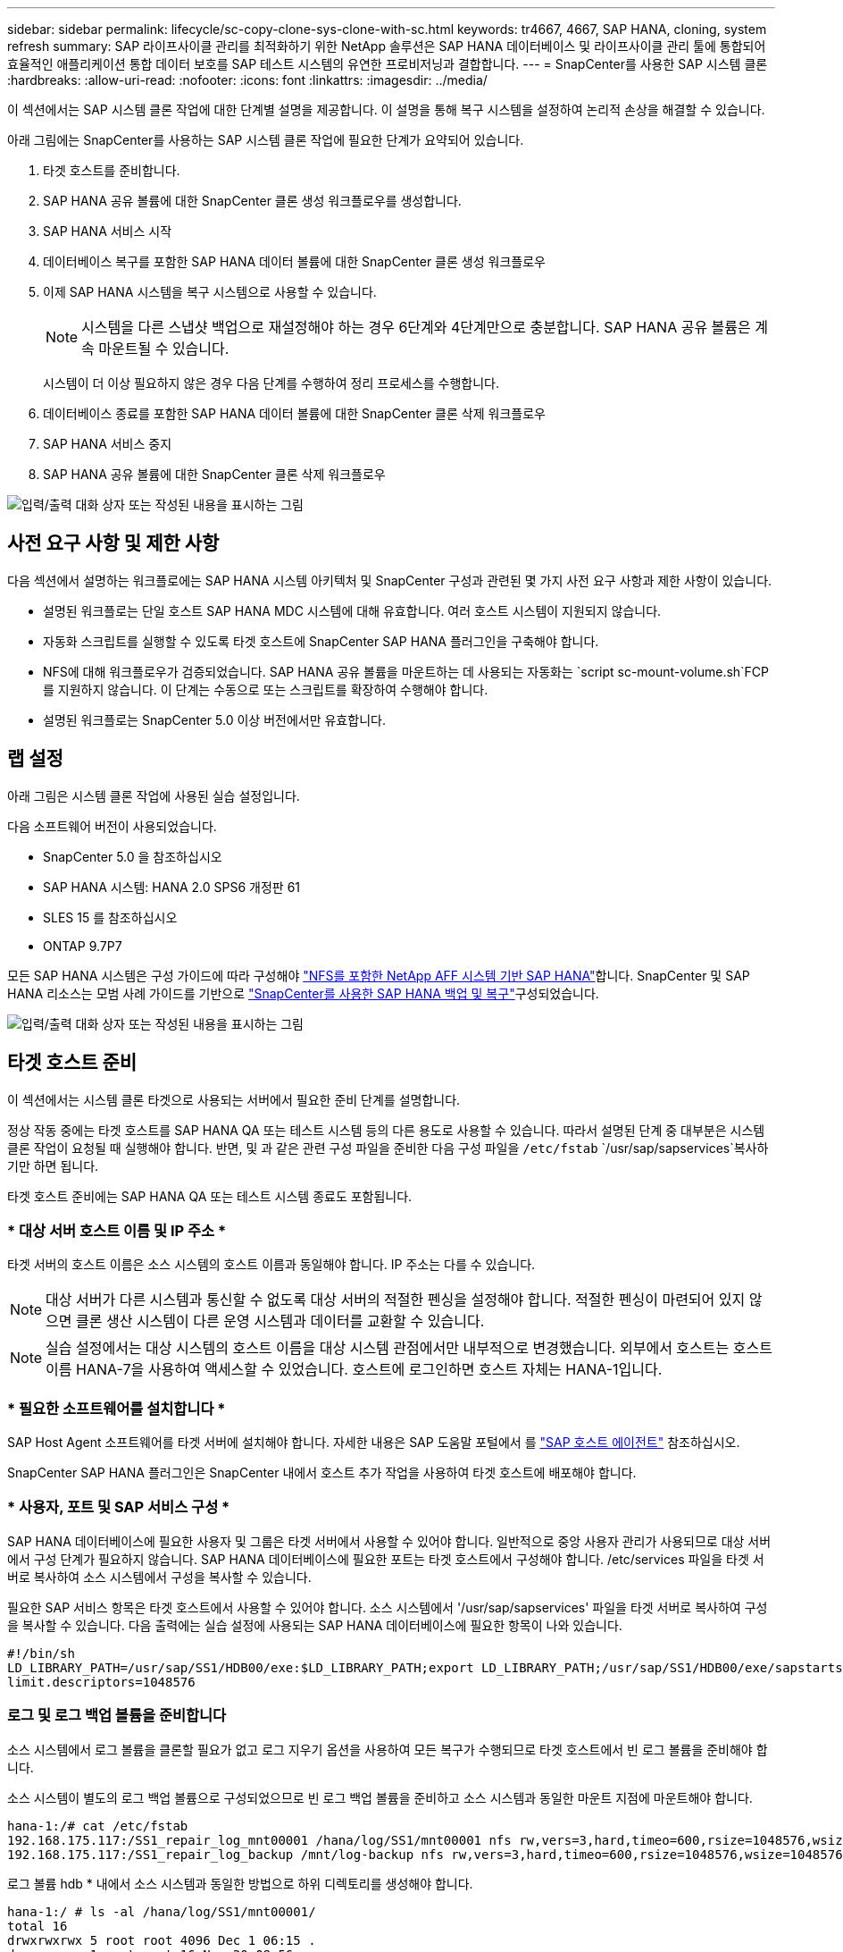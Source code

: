 ---
sidebar: sidebar 
permalink: lifecycle/sc-copy-clone-sys-clone-with-sc.html 
keywords: tr4667, 4667, SAP HANA, cloning, system refresh 
summary: SAP 라이프사이클 관리를 최적화하기 위한 NetApp 솔루션은 SAP HANA 데이터베이스 및 라이프사이클 관리 툴에 통합되어 효율적인 애플리케이션 통합 데이터 보호를 SAP 테스트 시스템의 유연한 프로비저닝과 결합합니다. 
---
= SnapCenter를 사용한 SAP 시스템 클론
:hardbreaks:
:allow-uri-read: 
:nofooter: 
:icons: font
:linkattrs: 
:imagesdir: ../media/


[role="lead"]
이 섹션에서는 SAP 시스템 클론 작업에 대한 단계별 설명을 제공합니다. 이 설명을 통해 복구 시스템을 설정하여 논리적 손상을 해결할 수 있습니다.

아래 그림에는 SnapCenter를 사용하는 SAP 시스템 클론 작업에 필요한 단계가 요약되어 있습니다.

. 타겟 호스트를 준비합니다.
. SAP HANA 공유 볼륨에 대한 SnapCenter 클론 생성 워크플로우를 생성합니다.
. SAP HANA 서비스 시작
. 데이터베이스 복구를 포함한 SAP HANA 데이터 볼륨에 대한 SnapCenter 클론 생성 워크플로우
. 이제 SAP HANA 시스템을 복구 시스템으로 사용할 수 있습니다.
+

NOTE: 시스템을 다른 스냅샷 백업으로 재설정해야 하는 경우 6단계와 4단계만으로 충분합니다. SAP HANA 공유 볼륨은 계속 마운트될 수 있습니다.

+
시스템이 더 이상 필요하지 않은 경우 다음 단계를 수행하여 정리 프로세스를 수행합니다.

. 데이터베이스 종료를 포함한 SAP HANA 데이터 볼륨에 대한 SnapCenter 클론 삭제 워크플로우
. SAP HANA 서비스 중지
. SAP HANA 공유 볼륨에 대한 SnapCenter 클론 삭제 워크플로우


image:sc-copy-clone-image9.png["입력/출력 대화 상자 또는 작성된 내용을 표시하는 그림"]



== 사전 요구 사항 및 제한 사항

다음 섹션에서 설명하는 워크플로에는 SAP HANA 시스템 아키텍처 및 SnapCenter 구성과 관련된 몇 가지 사전 요구 사항과 제한 사항이 있습니다.

* 설명된 워크플로는 단일 호스트 SAP HANA MDC 시스템에 대해 유효합니다. 여러 호스트 시스템이 지원되지 않습니다.
* 자동화 스크립트를 실행할 수 있도록 타겟 호스트에 SnapCenter SAP HANA 플러그인을 구축해야 합니다.
* NFS에 대해 워크플로우가 검증되었습니다. SAP HANA 공유 볼륨을 마운트하는 데 사용되는 자동화는 `script sc-mount-volume.sh`FCP를 지원하지 않습니다. 이 단계는 수동으로 또는 스크립트를 확장하여 수행해야 합니다.
* 설명된 워크플로는 SnapCenter 5.0 이상 버전에서만 유효합니다.




== 랩 설정

아래 그림은 시스템 클론 작업에 사용된 실습 설정입니다.

다음 소프트웨어 버전이 사용되었습니다.

* SnapCenter 5.0 을 참조하십시오
* SAP HANA 시스템: HANA 2.0 SPS6 개정판 61
* SLES 15 를 참조하십시오
* ONTAP 9.7P7


모든 SAP HANA 시스템은 구성 가이드에 따라 구성해야 link:../bp/hana-aff-nfs-introduction.html["NFS를 포함한 NetApp AFF 시스템 기반 SAP HANA"]합니다. SnapCenter 및 SAP HANA 리소스는 모범 사례 가이드를 기반으로 link:../backup/hana-br-scs-overview.html["SnapCenter를 사용한 SAP HANA 백업 및 복구"]구성되었습니다.

image:sc-copy-clone-image41.png["입력/출력 대화 상자 또는 작성된 내용을 표시하는 그림"]



== 타겟 호스트 준비

이 섹션에서는 시스템 클론 타겟으로 사용되는 서버에서 필요한 준비 단계를 설명합니다.

정상 작동 중에는 타겟 호스트를 SAP HANA QA 또는 테스트 시스템 등의 다른 용도로 사용할 수 있습니다. 따라서 설명된 단계 중 대부분은 시스템 클론 작업이 요청될 때 실행해야 합니다. 반면, 및 과 같은 관련 구성 파일을 준비한 다음 구성 파일을 `/etc/fstab` `/usr/sap/sapservices`복사하기만 하면 됩니다.

타겟 호스트 준비에는 SAP HANA QA 또는 테스트 시스템 종료도 포함됩니다.



=== * 대상 서버 호스트 이름 및 IP 주소 *

타겟 서버의 호스트 이름은 소스 시스템의 호스트 이름과 동일해야 합니다. IP 주소는 다를 수 있습니다.


NOTE: 대상 서버가 다른 시스템과 통신할 수 없도록 대상 서버의 적절한 펜싱을 설정해야 합니다. 적절한 펜싱이 마련되어 있지 않으면 클론 생산 시스템이 다른 운영 시스템과 데이터를 교환할 수 있습니다.


NOTE: 실습 설정에서는 대상 시스템의 호스트 이름을 대상 시스템 관점에서만 내부적으로 변경했습니다. 외부에서 호스트는 호스트 이름 HANA-7을 사용하여 액세스할 수 있었습니다. 호스트에 로그인하면 호스트 자체는 HANA-1입니다.



=== * 필요한 소프트웨어를 설치합니다 *

SAP Host Agent 소프트웨어를 타겟 서버에 설치해야 합니다. 자세한 내용은 SAP 도움말 포털에서 를 https://help.sap.com/doc/saphelp_nw73ehp1/7.31.19/en-US/8b/92b1cf6d5f4a7eac40700295ea687f/content.htm?no_cache=true["SAP 호스트 에이전트"] 참조하십시오.

SnapCenter SAP HANA 플러그인은 SnapCenter 내에서 호스트 추가 작업을 사용하여 타겟 호스트에 배포해야 합니다.



=== * 사용자, 포트 및 SAP 서비스 구성 *

SAP HANA 데이터베이스에 필요한 사용자 및 그룹은 타겟 서버에서 사용할 수 있어야 합니다. 일반적으로 중앙 사용자 관리가 사용되므로 대상 서버에서 구성 단계가 필요하지 않습니다. SAP HANA 데이터베이스에 필요한 포트는 타겟 호스트에서 구성해야 합니다. /etc/services 파일을 타겟 서버로 복사하여 소스 시스템에서 구성을 복사할 수 있습니다.

필요한 SAP 서비스 항목은 타겟 호스트에서 사용할 수 있어야 합니다. 소스 시스템에서 '/usr/sap/sapservices' 파일을 타겟 서버로 복사하여 구성을 복사할 수 있습니다. 다음 출력에는 실습 설정에 사용되는 SAP HANA 데이터베이스에 필요한 항목이 나와 있습니다.

....
#!/bin/sh
LD_LIBRARY_PATH=/usr/sap/SS1/HDB00/exe:$LD_LIBRARY_PATH;export LD_LIBRARY_PATH;/usr/sap/SS1/HDB00/exe/sapstartsrv pf=/usr/sap/SS1/SYS/profile/SS1_HDB00_hana-1 -D -u ss1adm
limit.descriptors=1048576
....


=== 로그 및 로그 백업 볼륨을 준비합니다

소스 시스템에서 로그 볼륨을 클론할 필요가 없고 로그 지우기 옵션을 사용하여 모든 복구가 수행되므로 타겟 호스트에서 빈 로그 볼륨을 준비해야 합니다.

소스 시스템이 별도의 로그 백업 볼륨으로 구성되었으므로 빈 로그 백업 볼륨을 준비하고 소스 시스템과 동일한 마운트 지점에 마운트해야 합니다.

....
hana-1:/# cat /etc/fstab
192.168.175.117:/SS1_repair_log_mnt00001 /hana/log/SS1/mnt00001 nfs rw,vers=3,hard,timeo=600,rsize=1048576,wsize=1048576,intr,noatime,nolock 0 0
192.168.175.117:/SS1_repair_log_backup /mnt/log-backup nfs rw,vers=3,hard,timeo=600,rsize=1048576,wsize=1048576,intr,noatime,nolock 0 0
....
로그 볼륨 hdb * 내에서 소스 시스템과 동일한 방법으로 하위 디렉토리를 생성해야 합니다.

....
hana-1:/ # ls -al /hana/log/SS1/mnt00001/
total 16
drwxrwxrwx 5 root root 4096 Dec 1 06:15 .
drwxrwxrwx 1 root root 16 Nov 30 08:56 ..
drwxr-xr-- 2 ss1adm sapsys 4096 Dec 1 06:14 hdb00001
drwxr-xr-- 2 ss1adm sapsys 4096 Dec 1 06:15 hdb00002.00003
drwxr-xr-- 2 ss1adm sapsys 4096 Dec 1 06:15 hdb00003.00003
....
로그 백업 볼륨 내에서 시스템 및 테넌트 데이터베이스에 대한 하위 디렉토리를 생성해야 합니다.

....
hana-1:/ # ls -al /mnt/log-backup/
total 12
drwxr-xr-- 2 ss1adm sapsys 4096 Dec 1 04:48 .
drwxr-xr-- 2 ss1adm sapsys 4896 Dec 1 03:42 ..
drwxr-xr-- 2 ss1adm sapsys 4096 Dec 1 06:15 DB_SS1
drwxr-xr-- 2 ss1adm sapsys 4096 Dec 1 06:14 SYSTEMDB
....


=== * 파일 시스템 마운트 준비 *

데이터와 공유 볼륨에 대한 마운트 지점을 준비해야 합니다.

이 예에서는, 및 디렉토리를 `/hana/data/SS1/mnt00001` `/hana/shared` `usr/sap/SS1` 생성해야 합니다.



=== * 스크립트 실행 준비 *

대상 시스템에서 실행해야 하는 스크립트를 SnapCenter allowed commands config 파일에 추가해야 합니다.

....
hana-7:/opt/NetApp/snapcenter/scc/etc # cat /opt/NetApp/snapcenter/scc/etc/allowed_commands.config
command: mount
command: umount
command: /mnt/sapcc-share/SAP-System-Refresh/sc-system-refresh.sh
command: /mnt/sapcc-share/SAP-System-Refresh/sc-mount-volume.sh
hana-7:/opt/NetApp/snapcenter/scc/etc #
....


== HANA 공유 볼륨 클론 생성

. 소스 시스템 SS1 공유 볼륨에서 스냅샷 백업을 선택하고 클론 을 클릭합니다.


image:sc-copy-clone-image42.png["입력/출력 대화 상자 또는 작성된 내용을 표시하는 그림"]

. 대상 복구 시스템이 준비된 호스트를 선택합니다. NFS 내보내기 IP 주소는 타겟 호스트의 스토리지 네트워크 인터페이스여야 합니다. 대상 SID로 소스 시스템과 동일한 SID를 유지합니다. 예제 SS1에서


image:sc-copy-clone-image43.png["입력/출력 대화 상자 또는 작성된 내용을 표시하는 그림"]

. 필요한 명령줄 옵션과 함께 마운트 스크립트를 입력합니다.
+

NOTE: SAP HANA 시스템은 구성 가이드에서 권장하는 대로 하위 디렉토리로 분리된 및 `/usr/sap/SS1` 에 단일 볼륨을 `/hana/shared`link:../bp/hana-aff-nfs-introduction.html["NFS를 포함한 NetApp AFF 시스템 기반 SAP HANA"] 사용합니다. 스크립트는 `sc-mount-volume.sh` 마운트 경로에 대해 특수 명령줄 옵션을 사용하여 이 구성을 지원합니다. mount path 명령줄 옵션이 usr-sap-and-shared와 같으면 스크립트는 공유 하위 디렉토리와 usr-sap 하위 디렉토리를 볼륨에 마운트합니다.



image:sc-copy-clone-image44.png["입력/출력 대화 상자 또는 작성된 내용을 표시하는 그림"]

. SnapCenter의 작업 세부 정보 화면에 작업 진행률이 표시됩니다.


image:sc-copy-clone-image45.png["입력/출력 대화 상자 또는 작성된 내용을 표시하는 그림"]

. sc-mount-volume.sh 스크립트의 로그 파일에는 마운트 작업에 대해 실행된 다양한 단계가 나와 있습니다.


....
20201201041441###hana-1###sc-mount-volume.sh: Adding entry in /etc/fstab.
20201201041441###hana-1###sc-mount-volume.sh: 192.168.175.117://SS1_shared_Clone_05132205140448713/usr-sap /usr/sap/SS1 nfs rw,vers=3,hard,timeo=600,rsize=1048576,wsize=1048576,intr,noatime,nolock 0 0
20201201041441###hana-1###sc-mount-volume.sh: Mounting volume: mount /usr/sap/SS1.
20201201041441###hana-1###sc-mount-volume.sh: 192.168.175.117:/SS1_shared_Clone_05132205140448713/shared /hana/shared nfs rw,vers=3,hard,timeo=600,rsize=1048576,wsize=1048576,intr,noatime,nolock 0 0
20201201041441###hana-1###sc-mount-volume.sh: Mounting volume: mount /hana/shared.
20201201041441###hana-1###sc-mount-volume.sh: usr-sap-and-shared mounted successfully.
20201201041441###hana-1###sc-mount-volume.sh: Change ownership to ss1adm.
....
. SnapCenter 워크플로우가 완료되면 /usr/SAP/SS1 및 /HANA/공유 파일 시스템이 타겟 호스트에 마운트됩니다.


....
hana-1:~ # df
Filesystem 1K-blocks Used Available Use% Mounted on
192.168.175.117:/SS1_repair_log_mnt00001 262144000 320 262143680 1% /hana/log/SS1/mnt00001
192.168.175.100:/sapcc_share 1020055552 53485568 966569984 6% /mnt/sapcc-share
192.168.175.117:/SS1_repair_log_backup 104857600 256 104857344 1% /mnt/log-backup
192.168.175.117:/SS1_shared_Clone_05132205140448713/usr-sap 262144064 10084608 252059456 4% /usr/sap/SS1
192.168.175.117:/SS1_shared_Clone_05132205140448713/shared 262144064 10084608 252059456 4% /hana/shared
....
. SnapCenter 내에서 복제된 볼륨에 대한 새 리소스가 표시됩니다.


image:sc-copy-clone-image46.png["입력/출력 대화 상자 또는 작성된 내용을 표시하는 그림"]

. 이제 /HANA/공유 볼륨을 사용할 수 있으므로 SAP HANA 서비스를 시작할 수 있습니다.


....
hana-1:/mnt/sapcc-share/SAP-System-Refresh # systemctl start sapinit
....
. 이제 SAP Host Agent 및 sapstartsrv 프로세스가 시작됩니다.


....
hana-1:/mnt/sapcc-share/SAP-System-Refresh # ps -ef |grep sap
root 12377 1 0 04:34 ? 00:00:00 /usr/sap/hostctrl/exe/saphostexec pf=/usr/sap/hostctrl/exe/host_profile
sapadm 12403 1 0 04:34 ? 00:00:00 /usr/lib/systemd/systemd --user
sapadm 12404 12403 0 04:34 ? 00:00:00 (sd-pam)
sapadm 12434 1 1 04:34 ? 00:00:00 /usr/sap/hostctrl/exe/sapstartsrv pf=/usr/sap/hostctrl/exe/host_profile -D
root 12485 12377 0 04:34 ? 00:00:00 /usr/sap/hostctrl/exe/saphostexec pf=/usr/sap/hostctrl/exe/host_profile
root 12486 12485 0 04:34 ? 00:00:00 /usr/sap/hostctrl/exe/saposcol -l -w60 pf=/usr/sap/hostctrl/exe/host_profile
ss1adm 12504 1 0 04:34 ? 00:00:00 /usr/sap/SS1/HDB00/exe/sapstartsrv pf=/usr/sap/SS1/SYS/profile/SS1_HDB00_hana-1 -D -u ss1adm
root 12582 12486 0 04:34 ? 00:00:00 /usr/sap/hostctrl/exe/saposcol -l -w60 pf=/usr/sap/hostctrl/exe/host_profile
root 12585 7613 0 04:34 pts/0 00:00:00 grep --color=auto sap
hana-1:/mnt/sapcc-share/SAP-System-Refresh #
....


== 추가 SAP 애플리케이션 서비스 클론 생성

추가 SAP 애플리케이션 서비스는 "SAP HANA 공유 볼륨 클론 복제" 섹션에 설명된 것처럼 SAP HANA 공유 볼륨과 동일한 방식으로 클론 복제됩니다. 물론 SAP 애플리케이션 서버에 필요한 스토리지 볼륨도 SnapCenter로 보호해야 합니다.

필요한 서비스 항목을 /usr/SAP/sapservices에 추가해야 하며, 포트, 사용자 및 파일 시스템 마운트 지점(예: /usr/SAP/SID)을 준비해야 합니다.



== HANA 데이터베이스의 클론 복제 및 복구

. 소스 시스템 SS1에서 SAP HANA 스냅샷 백업을 선택합니다.


image:sc-copy-clone-image47.png["입력/출력 대화 상자 또는 작성된 내용을 표시하는 그림"]

. 대상 복구 시스템이 준비된 호스트를 선택합니다. NFS 내보내기 IP 주소는 타겟 호스트의 스토리지 네트워크 인터페이스여야 합니다. 대상 SID로 소스 시스템과 동일한 SID를 유지합니다. 예제 SS1에서


image:sc-copy-clone-image48.png["입력/출력 대화 상자 또는 작성된 내용을 표시하는 그림"]

. 필요한 명령줄 옵션과 함께 클론 후 스크립트를 입력합니다.
+

NOTE: 복구 작업을 위한 스크립트는 SAP HANA 데이터베이스를 스냅샷 작업 시점으로 복구하고 포워드 복구를 실행하지 않습니다. 특정 시점으로 정방향 복구가 필요한 경우 수동으로 복구를 수행해야 합니다. 수동 전달 복구에서는 소스 시스템의 로그 백업을 타겟 호스트에서 사용할 수도 있어야 합니다.



image:sc-copy-clone-image23.png["입력/출력 대화 상자 또는 작성된 내용을 표시하는 그림"]

SnapCenter의 작업 세부 정보 화면에 작업 진행률이 표시됩니다.

image:sc-copy-clone-image49.png["입력/출력 대화 상자 또는 작성된 내용을 표시하는 그림"]

스크립트의 로그 파일에는 `sc-system-refresh` 마운트 및 복구 작업에 대해 실행되는 여러 단계가 나와 있습니다.

....
20201201052124###hana-1###sc-system-refresh.sh: Recover system database.
20201201052124###hana-1###sc-system-refresh.sh: /usr/sap/SS1/HDB00/exe/Python/bin/python /usr/sap/SS1/HDB00/exe/python_support/recoverSys.py --command "RECOVER DATA USING SNAPSHOT CLEAR LOG"
20201201052156###hana-1###sc-system-refresh.sh: Wait until SAP HANA database is started ....
20201201052156###hana-1###sc-system-refresh.sh: Status: GRAY
20201201052206###hana-1###sc-system-refresh.sh: Status: GREEN
20201201052206###hana-1###sc-system-refresh.sh: SAP HANA database is started.
20201201052206###hana-1###sc-system-refresh.sh: Source system has a single tenant and tenant name is identical to source SID: SS1
20201201052206###hana-1###sc-system-refresh.sh: Target tenant will have the same name as target SID: SS1.
20201201052206###hana-1###sc-system-refresh.sh: Recover tenant database SS1.
20201201052206###hana-1###sc-system-refresh.sh: /usr/sap/SS1/SYS/exe/hdb/hdbsql -U SS1KEY RECOVER DATA FOR SS1 USING SNAPSHOT CLEAR LOG
0 rows affected (overall time 34.773885 sec; server time 34.772398 sec)
20201201052241###hana-1###sc-system-refresh.sh: Checking availability of Indexserver for tenant SS1.
20201201052241###hana-1###sc-system-refresh.sh: Recovery of tenant database SS1 succesfully finished.
20201201052241###hana-1###sc-system-refresh.sh: Status: GREEN
After the recovery operation, the HANA database is running and the data volume is mounted at the target host.
hana-1:/mnt/log-backup # df
Filesystem 1K-blocks Used Available Use% Mounted on
192.168.175.117:/SS1_repair_log_mnt00001 262144000 760320 261383680 1% /hana/log/SS1/mnt00001
192.168.175.100:/sapcc_share 1020055552 53486592 966568960 6% /mnt/sapcc-share
192.168.175.117:/SS1_repair_log_backup 104857600 512 104857088 1% /mnt/log-backup
192.168.175.117:/SS1_shared_Clone_05132205140448713/usr-sap 262144064 10090496 252053568 4% /usr/sap/SS1
192.168.175.117:/SS1_shared_Clone_05132205140448713/shared 262144064 10090496 252053568 4% /hana/shared
192.168.175.117:/SS1_data_mnt00001_Clone_0421220520054605 262144064 3732864 258411200 2% /hana/data/SS1/mnt00001
....
이제 SAP HANA 시스템을 수리 시스템 등으로 사용할 수 있습니다.
